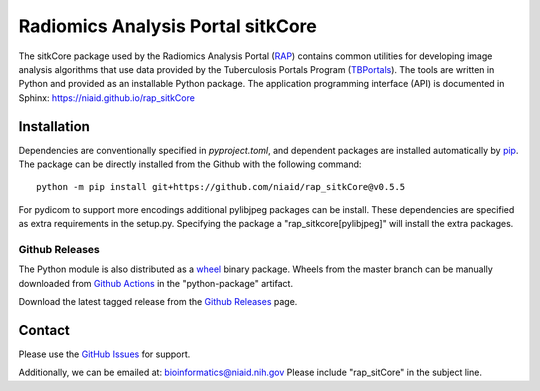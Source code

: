 Radiomics Analysis Portal sitkCore
++++++++++++++++++++++++++++++++++

The sitkCore package used by the Radiomics Analysis Portal (`RAP`_) contains common utilities for developing image
analysis algorithms that use data provided by the Tuberculosis Portals Program (`TBPortals`_). The tools are written in
Python and provided as an installable Python package. The application programming interface (API) is documented in
Sphinx:
https://niaid.github.io/rap_sitkCore

.. image:: https://github.com/niaid/rap_sitkCore/actions/workflows/main.yml/badge.svg?branch=master
   :target: https://github.com/niaid/rap_sitkCore/actions/workflows/main.yml
   :alt: Main Build Status

Installation
------------

Dependencies are conventionally specified in `pyproject.toml`, and dependent packages are installed automatically by
`pip`_. The package can be directly installed from the Github with the following command::

    python -m pip install git+https://github.com/niaid/rap_sitkCore@v0.5.5


For pydicom to support more encodings additional pylibjpeg packages can be install. These dependencies are specified as
extra requirements in the setup.py. Specifying the package a "rap_sitkcore[pylibjpeg]" will install the extra packages.

Github Releases
^^^^^^^^^^^^^^^

The Python module is also distributed as a `wheel`_ binary package. Wheels from the master branch can be manually
downloaded from `Github Actions`_ in the "python-package" artifact.

Download the latest tagged release from the `Github Releases`_ page.


Contact
-------

Please use the `GitHub Issues`_ for support.

Additionally, we can be emailed at: bioinformatics@niaid.nih.gov Please include "rap_sitCore" in the subject line.

.. _RAP: https://rap.tbportals.niaid.nih.gov/
.. _TBPortals: https://tbportals.niaid.nih.gov/
.. _SimpleITK toolkit: https://simpleitk.org
.. _pip: https://pip.pypa.io/en/stable/quickstart/
.. _Github Actions: https://github.com/niaid/rap_sitkCore/actions?query=branch%3Amaster
.. _GitHub Issues:  https://github.com/niaid/rap_sitkCore
.. _wheel: https://www.python.org/dev/peps/pep-0427/
.. _Github Releases: https://github.com/niaid/rap_sitkCore/release